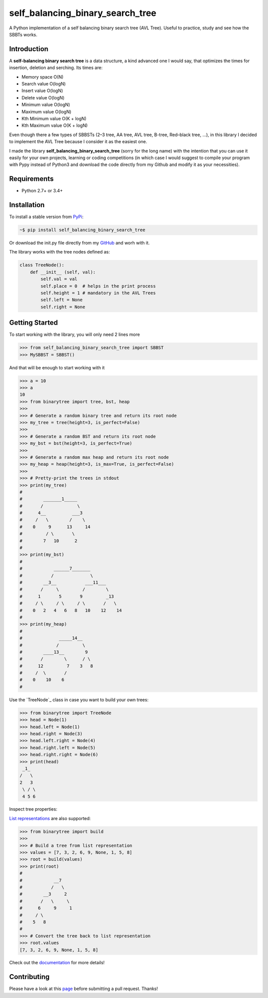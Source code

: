 self_balancing_binary_search_tree
---------------------------------
A Python implementation of a self balancing binary search tree (AVL Tree). Useful to practice, study and see how the SBBTs works.

Introduction
============

A **self-balancing binary search tree** is a data structure, a kind advanced one I would say, that optimizes the times for insertion, deletion and serching.
Its times are:

- Memory space O(N)
- Search value O(logN)
- Insert value O(logN)
- Delete value O(logN)
- Minimum value O(logN)
- Maximum value O(logN)
- Kth Minimum value O(K + logN)
- Kth Maximum value O(K + logN)

Even though there a few types of SBBSTs (2–3 tree, AA tree, AVL tree, B-tree, Red–black tree, ...), in this library I decided to implement the AVL Tree because I consider it as the easiest one.

I made the library **self_balancing_binary_search_tree** (sorry for the long name) with the intention that you can use it easily for your own projects, learning or coding competitions (in which case I would suggest to compile your program with Pypy instead of Python3 and download the code directly from my Github and modify it as your necessities).

Requirements
============

- Python 2.7+ or 3.4+

Installation
============

To install a stable version from PyPi_:

.. code-block:: bash

    ~$ pip install self_balancing_binary_search_tree

Or download the init.py file directly from my GitHub_ and worh with it.
    
.. _PyPi: https://pypi.python.org/pypi/self_balancing_binary_search_tree
.. _GitHub: https://github.com/Ualabi/self_balancing_binary_search_tree

The library works with the tree nodes defined as:

.. code-block:: python

    class TreeNode():
        def __init__ (self, val):
            self.val = val
            self.place = 0  # helps in the print process
            self.height = 1 # mandatory in the AVL Trees
            self.left = None
            self.right = None

Getting Started
===============

To start working with the library, you will only need 2 lines more

.. code-block:: python

    >>> from self_balancing_binary_search_tree import SBBST
    >>> MySBBST = SBBST()
    
And that will be enough to start working with it 


.. code-block:: python
    
    >>> a = 10
    >>> a
    10
    >>> from binarytree import tree, bst, heap
    >>>
    >>> # Generate a random binary tree and return its root node
    >>> my_tree = tree(height=3, is_perfect=False)
    >>>
    >>> # Generate a random BST and return its root node
    >>> my_bst = bst(height=3, is_perfect=True)
    >>>
    >>> # Generate a random max heap and return its root node
    >>> my_heap = heap(height=3, is_max=True, is_perfect=False)
    >>>
    >>> # Pretty-print the trees in stdout
    >>> print(my_tree)
    #
    #        _______1_____
    #       /             \
    #      4__          ___3
    #     /   \        /    \
    #    0     9      13     14
    #         / \       \
    #        7   10      2
    #
    >>> print(my_bst)
    #
    #            ______7_______
    #           /              \
    #        __3__           ___11___
    #       /     \         /        \
    #      1       5       9         _13
    #     / \     / \     / \       /   \
    #    0   2   4   6   8   10    12    14
    #
    >>> print(my_heap)
    #
    #              _____14__
    #             /         \
    #        ____13__        9
    #       /        \      / \
    #      12         7    3   8
    #     /  \       /
    #    0    10    6
    #

Use the `TreeNode`_ class in case you want to build your own trees:

.. _binarytree.Node:
    http://binarytree.readthedocs.io/en/latest/specs.html#class-binarytree-node

.. code-block:: python

    >>> from binarytree import TreeNode
    >>> head = Node(1)
    >>> head.left = Node(1)
    >>> head.right = Node(3)
    >>> head.left.right = Node(4)
    >>> head.right.left = Node(5)
    >>> head.right.right = Node(6)
    >>> print(head)
     _1_
    /   \
    2   3
     \ / \
     4 5 6
    

Inspect tree properties:


`List representations`_ are also supported:

.. _List representations: https://en.wikipedia.org/wiki/Binary_tree#Arrays

.. code-block:: python

    >>> from binarytree import build
    >>>
    >>> # Build a tree from list representation
    >>> values = [7, 3, 2, 6, 9, None, 1, 5, 8]
    >>> root = build(values)
    >>> print(root)
    #
    #            __7
    #           /   \
    #        __3     2
    #       /   \     \
    #      6     9     1
    #     / \
    #    5   8
    #
    >>> # Convert the tree back to list representation
    >>> root.values
    [7, 3, 2, 6, 9, None, 1, 5, 8]

Check out the documentation_ for more details!

.. _documentation: http://binarytree.readthedocs.io/en/latest/index.html

Contributing
============

Please have a look at this page_ before submitting a pull request. Thanks!

.. _page: http://binarytree.readthedocs.io/en/latest/contributing.html
